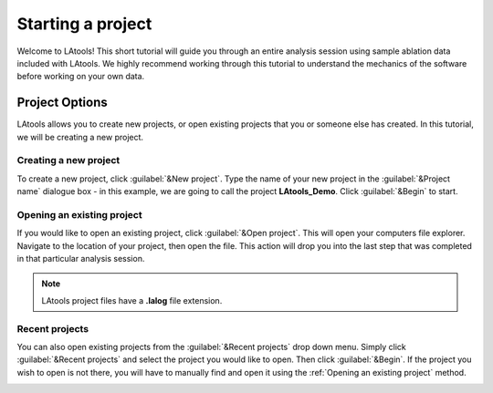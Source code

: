Starting a project
******************

Welcome to LAtools! This short tutorial will guide you through an entire analysis session using sample ablation data included with LAtools. We highly recommend working through this tutorial to understand the mechanics of the software before working on your own data.

.. where will the data be? still default?

Project Options
===============
LAtools allows you to create new projects, or open existing projects that you or someone else has created. In this tutorial, we will be creating a new project.


Creating a new project
----------------------
To create a new project, click :guilabel:`&New project`. Type the name of your new project in the :guilabel:`&Project name` dialogue box - in this example, we are going to call the project **LAtools_Demo**. Click :guilabel:`&Begin` to start.

.. image:: gifs/02-createproject.gif
        :width: 689px
        :height: 496px
        :scale: 100 %
        :alt: creating a new project
        :align: center

.. _existing-project:
Opening an existing project
---------------------------
If you would like to open an existing project, click :guilabel:`&Open project`. This will open your computers file explorer. Navigate to the location of your project, then open the file. This action will drop you into the last step that was completed in that particular analysis session.

.. image:: gifs/02-openexisting.gif
        :width: 689px
        :height: 496px
        :scale: 100 %
        :alt: open existing project
        :align: center

.. note:: LAtools project files have a **.lalog** file extension.


Recent projects
---------------

You can also open existing projects from the :guilabel:`&Recent projects`  drop down menu. Simply click :guilabel:`&Recent projects` and select the project you would like to open. Then click :guilabel:`&Begin`. If the project you wish to open is not there, you will have to manually find and open it using the :ref:`Opening an existing project` method.

.. image:: gifs/02-recentprojects.gif
        :width: 689px
        :height: 496px
        :scale: 100 %
        :alt: open existing project
        :align: center
